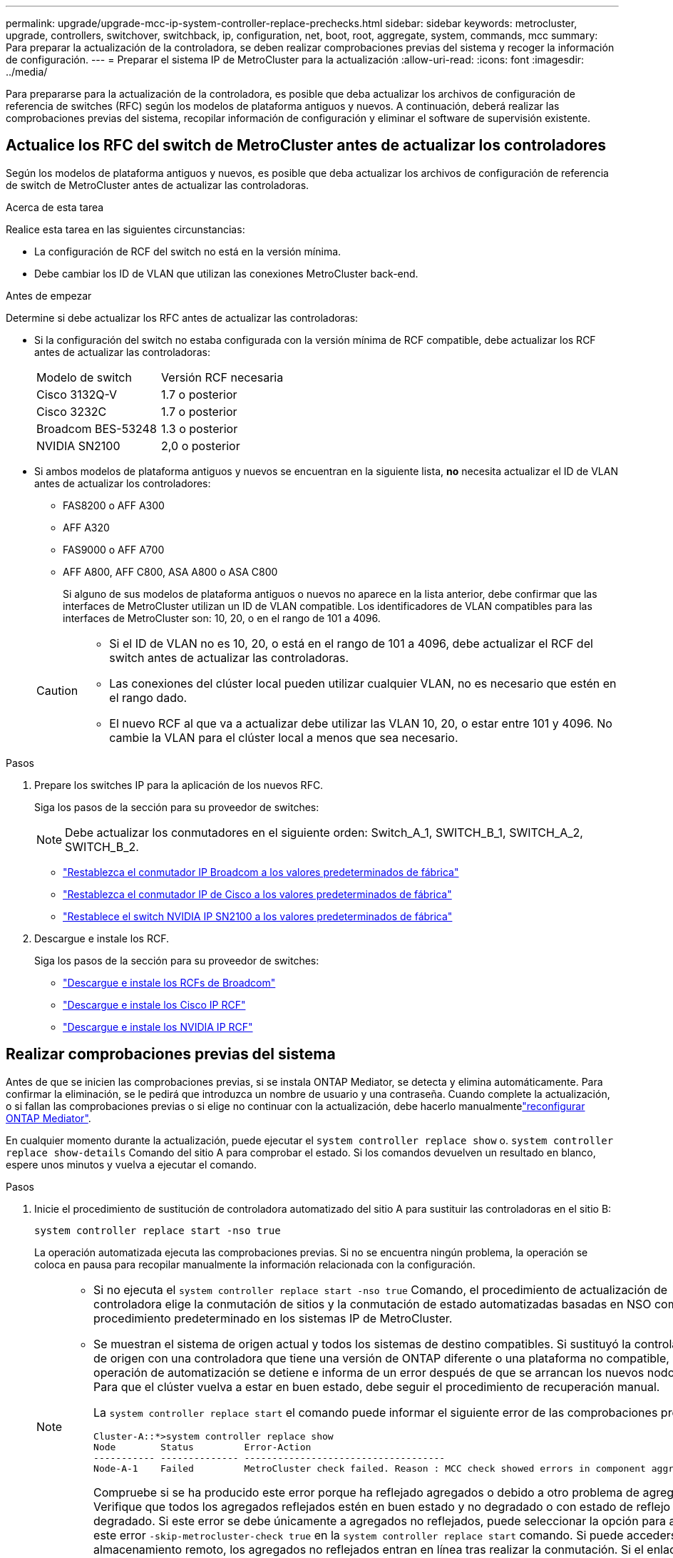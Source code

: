 ---
permalink: upgrade/upgrade-mcc-ip-system-controller-replace-prechecks.html 
sidebar: sidebar 
keywords: metrocluster, upgrade, controllers, switchover, switchback, ip, configuration, net, boot, root, aggregate, system, commands, mcc 
summary: Para preparar la actualización de la controladora, se deben realizar comprobaciones previas del sistema y recoger la información de configuración. 
---
= Preparar el sistema IP de MetroCluster para la actualización
:allow-uri-read: 
:icons: font
:imagesdir: ../media/


[role="lead"]
Para prepararse para la actualización de la controladora, es posible que deba actualizar los archivos de configuración de referencia de switches (RFC) según los modelos de plataforma antiguos y nuevos. A continuación, deberá realizar las comprobaciones previas del sistema, recopilar información de configuración y eliminar el software de supervisión existente.



== Actualice los RFC del switch de MetroCluster antes de actualizar los controladores

Según los modelos de plataforma antiguos y nuevos, es posible que deba actualizar los archivos de configuración de referencia de switch de MetroCluster antes de actualizar las controladoras.

.Acerca de esta tarea
Realice esta tarea en las siguientes circunstancias:

* La configuración de RCF del switch no está en la versión mínima.
* Debe cambiar los ID de VLAN que utilizan las conexiones MetroCluster back-end.


.Antes de empezar
Determine si debe actualizar los RFC antes de actualizar las controladoras:

* Si la configuración del switch no estaba configurada con la versión mínima de RCF compatible, debe actualizar los RCF antes de actualizar las controladoras:
+
|===


| Modelo de switch | Versión RCF necesaria 


 a| 
Cisco 3132Q-V
 a| 
1.7 o posterior



 a| 
Cisco 3232C
 a| 
1.7 o posterior



 a| 
Broadcom BES-53248
 a| 
1.3 o posterior



 a| 
NVIDIA SN2100
 a| 
2,0 o posterior

|===
* Si ambos modelos de plataforma antiguos y nuevos se encuentran en la siguiente lista, *no* necesita actualizar el ID de VLAN antes de actualizar los controladores:
+
** FAS8200 o AFF A300
** AFF A320
** FAS9000 o AFF A700
** AFF A800, AFF C800, ASA A800 o ASA C800
+
Si alguno de sus modelos de plataforma antiguos o nuevos no aparece en la lista anterior, debe confirmar que las interfaces de MetroCluster utilizan un ID de VLAN compatible. Los identificadores de VLAN compatibles para las interfaces de MetroCluster son: 10, 20, o en el rango de 101 a 4096.

+
[CAUTION]
====
*** Si el ID de VLAN no es 10, 20, o está en el rango de 101 a 4096, debe actualizar el RCF del switch antes de actualizar las controladoras.
*** Las conexiones del clúster local pueden utilizar cualquier VLAN, no es necesario que estén en el rango dado.
*** El nuevo RCF al que va a actualizar debe utilizar las VLAN 10, 20, o estar entre 101 y 4096. No cambie la VLAN para el clúster local a menos que sea necesario.


====




.Pasos
. Prepare los switches IP para la aplicación de los nuevos RFC.
+
Siga los pasos de la sección para su proveedor de switches:

+

NOTE: Debe actualizar los conmutadores en el siguiente orden: Switch_A_1, SWITCH_B_1, SWITCH_A_2, SWITCH_B_2.

+
** link:../install-ip/task_switch_config_broadcom.html#resetting-the-broadcom-ip-switch-to-factory-defaults["Restablezca el conmutador IP Broadcom a los valores predeterminados de fábrica"]
** link:../install-ip/task_switch_config_cisco.html#resetting-the-cisco-ip-switch-to-factory-defaults["Restablezca el conmutador IP de Cisco a los valores predeterminados de fábrica"]
** link:../install-ip/task_switch_config_nvidia.html#reset-the-nvidia-ip-sn2100-switch-to-factory-defaults["Restablece el switch NVIDIA IP SN2100 a los valores predeterminados de fábrica"]


. Descargue e instale los RCF.
+
Siga los pasos de la sección para su proveedor de switches:

+
** link:../install-ip/task_switch_config_broadcom.html#downloading-and-installing-the-broadcom-rcf-files["Descargue e instale los RCFs de Broadcom"]
** link:../install-ip/task_switch_config_cisco.html#downloading-and-installing-the-cisco-ip-rcf-files["Descargue e instale los Cisco IP RCF"]
** link:../install-ip/task_switch_config_nvidia.html#download-and-install-the-nvidia-rcf-files["Descargue e instale los NVIDIA IP RCF"]






== Realizar comprobaciones previas del sistema

Antes de que se inicien las comprobaciones previas, si se instala ONTAP Mediator, se detecta y elimina automáticamente. Para confirmar la eliminación, se le pedirá que introduzca un nombre de usuario y una contraseña. Cuando complete la actualización, o si fallan las comprobaciones previas o si elige no continuar con la actualización, debe hacerlo manualmentelink:../install-ip/task_configuring_the_ontap_mediator_service_from_a_metrocluster_ip_configuration.html["reconfigurar ONTAP Mediator"].

En cualquier momento durante la actualización, puede ejecutar el `system controller replace show` o. `system controller replace show-details` Comando del sitio A para comprobar el estado. Si los comandos devuelven un resultado en blanco, espere unos minutos y vuelva a ejecutar el comando.

.Pasos
. Inicie el procedimiento de sustitución de controladora automatizado del sitio A para sustituir las controladoras en el sitio B:
+
`system controller replace start -nso true`

+
La operación automatizada ejecuta las comprobaciones previas. Si no se encuentra ningún problema, la operación se coloca en pausa para recopilar manualmente la información relacionada con la configuración.

+
[NOTE]
====
** Si no ejecuta el `system controller replace start -nso true` Comando, el procedimiento de actualización de controladora elige la conmutación de sitios y la conmutación de estado automatizadas basadas en NSO como el procedimiento predeterminado en los sistemas IP de MetroCluster.
** Se muestran el sistema de origen actual y todos los sistemas de destino compatibles. Si sustituyó la controladora de origen con una controladora que tiene una versión de ONTAP diferente o una plataforma no compatible, la operación de automatización se detiene e informa de un error después de que se arrancan los nuevos nodos. Para que el clúster vuelva a estar en buen estado, debe seguir el procedimiento de recuperación manual.
+
La `system controller replace start` el comando puede informar el siguiente error de las comprobaciones previas:

+
[listing]
----
Cluster-A::*>system controller replace show
Node        Status         Error-Action
----------- -------------- ------------------------------------
Node-A-1    Failed         MetroCluster check failed. Reason : MCC check showed errors in component aggregates
----
+
Compruebe si se ha producido este error porque ha reflejado agregados o debido a otro problema de agregado. Verifique que todos los agregados reflejados estén en buen estado y no degradado o con estado de reflejo degradado. Si este error se debe únicamente a agregados no reflejados, puede seleccionar la opción para anular este error `-skip-metrocluster-check true` en la `system controller replace start` comando. Si puede accederse al almacenamiento remoto, los agregados no reflejados entran en línea tras realizar la conmutación. Si el enlace de almacenamiento remoto falla, los agregados no reflejados no pueden conectarse.



====
. Para recopilar manualmente la información de configuración, inicie sesión en el sitio B y siga los comandos enumerados en el mensaje de la consola en `system controller replace show` o. `system controller replace show-details` comando.




== Recopile información antes de la actualización

Antes de la actualización, si el volumen raíz está cifrado, se debe recopilar la clave de backup y otra información para arrancar las nuevas controladoras con los volúmenes raíz cifrados anteriores.

.Acerca de esta tarea
Esta tarea se lleva a cabo en la configuración de IP de MetroCluster existente.

.Pasos
. Etiquete los cables de las controladoras existentes para que puedan identificar fácilmente los cables cuando configure las nuevas controladoras.
. Muestre los comandos para capturar la clave de backup y otra información:
+
`system controller replace show`

+
Ejecute los comandos enumerados en `show` del clúster de partners.

+
La `show` La salida del comando muestra tres tablas que contienen las direcciones IP de la interfaz de MetroCluster, los ID del sistema y los UUID del sistema. Esta información es necesaria más adelante en el procedimiento para establecer los arranques al iniciar el nuevo nodo.

. Recopile los ID del sistema de los nodos en la configuración de MetroCluster:
+
--
`metrocluster node show -fields node-systemid,dr-partner-systemid`

Durante el procedimiento de actualización, reemplazará estos antiguos ID del sistema por los ID de sistema de los nuevos módulos del controlador.

En este ejemplo, para una configuración de IP de MetroCluster de cuatro nodos, se recuperan los siguientes ID de sistema anteriores:

** Node_A_1-old: 4068741258
** Node_A_2-old: 4068741260
** Node_B_1-old: 4068741254
** Node_B_2-old: 4068741256


[listing]
----
metrocluster-siteA::> metrocluster node show -fields node-systemid,ha-partner-systemid,dr-partner-systemid,dr-auxiliary-systemid
dr-group-id        cluster           node            node-systemid     ha-partner-systemid     dr-partner-systemid    dr-auxiliary-systemid
-----------        ---------------   ----------      -------------     -------------------     -------------------    ---------------------
1                    Cluster_A       Node_A_1-old    4068741258        4068741260              4068741256             4068741256
1                    Cluster_A       Node_A_2-old    4068741260        4068741258              4068741254             4068741254
1                    Cluster_B       Node_B_1-old    4068741254        4068741256              4068741258             4068741260
1                    Cluster_B       Node_B_2-old    4068741256        4068741254              4068741260             4068741258
4 entries were displayed.
----
En este ejemplo, para una configuración de IP de MetroCluster de dos nodos, se recuperan los siguientes ID de sistema antiguos:

** Node_a_1: 4068741258
** Node_B_1: 4068741254


[listing]
----
metrocluster node show -fields node-systemid,dr-partner-systemid

dr-group-id cluster    node          node-systemid dr-partner-systemid
----------- ---------- --------      ------------- ------------
1           Cluster_A  Node_A_1-old  4068741258    4068741254
1           Cluster_B  node_B_1-old  -             -
2 entries were displayed.
----
--
. Recopile información del puerto y LIF para cada nodo antiguo.
+
Debe recopilar el resultado de los siguientes comandos para cada nodo:

+
** `network interface show -role cluster,node-mgmt`
** `network port show -node <node-name> -type physical`
** `network port vlan show -node <node-name>`
** `network port ifgrp show -node <node-name> -instance`
** `network port broadcast-domain show`
** `network port reachability show -detail`
** `network ipspace show`
** `volume show`
** `storage aggregate show`
** `system node run -node <node-name> sysconfig -a`
** `aggr show -r`
** `disk show`
** `system node run <node-name> disk show`
** `vol show -fields type`
** `vol show -fields type , space-guarantee`
** `vserver fcp initiator show`
** `storage disk show`
** `metrocluster configuration-settings interface show`


. Si los nodos MetroCluster tienen una configuración SAN, recopile la información pertinente.
+
Debe recopilar el resultado de los siguientes comandos:

+
** `fcp adapter show -instance`
** `fcp interface show -instance`
** `iscsi interface show`
** `ucadmin show`


. Si el volumen raíz está cifrado, recopile y guarde la clave de acceso usada para Key-Manager:
+
`security key-manager backup show`

. Si los nodos de MetroCluster utilizan el cifrado de volúmenes o agregados, copie información sobre las claves y las Passphrases.
+
Para obtener más información, consulte https://docs.netapp.com/ontap-9/topic/com.netapp.doc.pow-nve/GUID-1677AE0A-FEF7-45FA-8616-885AA3283BCF.html["Realice un backup manual de la información de gestión de claves incorporada"^].

+
.. Si se configuró el gestor de claves incorporado:
+
`security key-manager onboard show-backup`

+
Necesitará la contraseña más adelante en el procedimiento de actualización.

.. Si está configurada la gestión de claves empresariales (KMIP), ejecute los siguientes comandos:
+
`security key-manager external show -instance`

+
`security key-manager key query`



. Después de terminar de recoger la información de configuración, reanude la operación:
+
`system controller replace resume`





== Elimine la configuración existente de tiebreaker u otro software de supervisión

Antes de iniciar la actualización, elimine la configuración existente de tiebreaker u otro software de supervisión.

Si la configuración existente se supervisa con la configuración de tiebreaker para MetroCluster u otras aplicaciones de terceros (por ejemplo, ClusterLion) que pueden iniciar una conmutación de sitios, debe eliminar la configuración de MetroCluster del tiebreaker o de otro software antes de sustituir el controlador antiguo.

.Pasos
. link:../tiebreaker/concept_configuring_the_tiebreaker_software.html#removing-metrocluster-configurations["Quitar la configuración de MetroCluster existente"] Del software Tiebreaker.
. Elimine la configuración de MetroCluster existente de cualquier aplicación de terceros que pueda iniciar la conmutación.
+
Consulte la documentación de la aplicación.



.El futuro
link:upgrade-mcc-ip-system-controller-replace-prepare-network-configuration.html["Prepare la configuración de red de las controladoras antiguas"].
